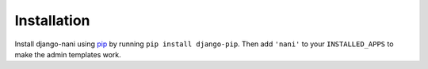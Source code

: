 ############
Installation
############

Install django-nani using `pip`_ by running ``pip install django-pip``. Then
add ``'nani'`` to your ``INSTALLED_APPS`` to make the admin templates work.

.. _pip: http://pypi.python.org/pypi/pip